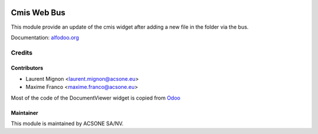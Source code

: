 .. image:: https://img.shields.io/badge/licence-AGPL--3-blue.svg
    :target: http://www.gnu.org/licenses/agpl-3.0-standalone.html
    :alt: License: AGPL-3

============
Cmis Web Bus
============

This module provide an update of the cmis widget after adding a new file in the folder via the bus.

Documentation: `alfodoo.org <http://alfodoo.org>`_

Credits
=======

Contributors
------------

* Laurent Mignon <laurent.mignon@acsone.eu>
* Maxime Franco <maxime.franco@acsone.eu>

Most of the code of the DocumentViewer widget is copied from `Odoo
<https://github.com/odoo/odoo/blob/c1fa3b8ab3dfa1306dbdd3b6dc910405a3357d16
/addons/mail/static/src/js/document_viewer.js>`_


Maintainer
----------

.. image:: https://www.acsone.eu/logo.png
   :alt: ACSONE SA/NV
   :target: http://www.acsone.eu

This module is maintained by ACSONE SA/NV.

